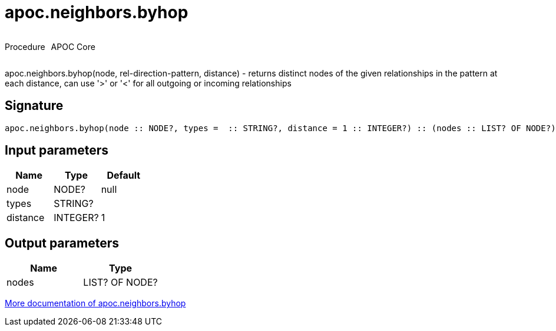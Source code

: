 ////
This file is generated by DocsTest, so don't change it!
////

= apoc.neighbors.byhop
:description: This section contains reference documentation for the apoc.neighbors.byhop procedure.



++++
<div style='display:flex'>
<div class='paragraph type procedure'><p>Procedure</p></div>
<div class='paragraph release core' style='margin-left:10px;'><p>APOC Core</p></div>
</div>
++++

[.lead]
apoc.neighbors.byhop(node, rel-direction-pattern, distance) - returns distinct nodes of the given relationships in the pattern at each distance, can use '>' or '<' for all outgoing or incoming relationships

== Signature

[source]
----
apoc.neighbors.byhop(node :: NODE?, types =  :: STRING?, distance = 1 :: INTEGER?) :: (nodes :: LIST? OF NODE?)
----

== Input parameters
[.procedures, opts=header]
|===
| Name | Type | Default 
|node|NODE?|null
|types|STRING?|
|distance|INTEGER?|1
|===

== Output parameters
[.procedures, opts=header]
|===
| Name | Type 
|nodes|LIST? OF NODE?
|===

xref::graph-querying/neighborhood-search.adoc[More documentation of apoc.neighbors.byhop,role=more information]

